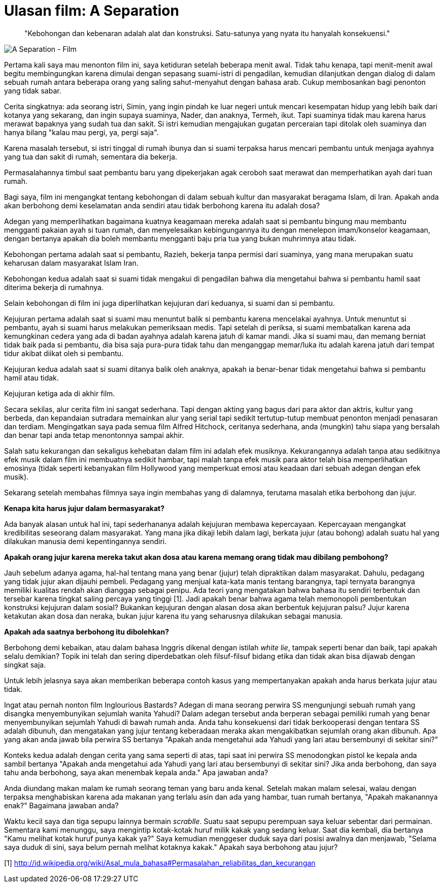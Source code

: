 =  Ulasan film: A Separation

____
"Kebohongan dan kebenaran adalah alat dan konstruksi.
Satu-satunya yang nyata itu hanyalah konsekuensi."
____

image::film_a_separation.jpg[A Separation - Film]

Pertama kali saya mau menonton film ini, saya ketiduran setelah beberapa menit
awal.
Tidak tahu kenapa, tapi menit-menit awal begitu membingungkan karena dimulai
dengan sepasang suami-istri di pengadilan, kemudian dilanjutkan dengan dialog
di dalam sebuah rumah antara beberapa orang yang saling sahut-menyahut dengan
bahasa arab.
Cukup membosankan bagi penonton yang tidak sabar.

Cerita singkatnya: ada seorang istri, Simin, yang ingin pindah ke luar negeri
untuk mencari kesempatan hidup yang lebih baik dari kotanya yang sekarang, dan
ingin supaya suaminya, Nader, dan anaknya, Termeh, ikut.
Tapi suaminya tidak mau karena harus merawat bapaknya yang sudah tua dan
sakit.
Si istri kemudian mengajukan gugatan perceraian tapi ditolak oleh suaminya dan
hanya bilang "kalau mau pergi, ya, pergi saja".

Karena masalah tersebut, si istri tinggal di rumah ibunya dan si suami
terpaksa harus mencari pembantu untuk menjaga ayahnya yang tua dan sakit di
rumah, sementara dia bekerja.

Permasalahannya timbul saat pembantu baru yang dipekerjakan agak ceroboh saat
merawat dan memperhatikan ayah dari tuan rumah.

Bagi saya, film ini mengangkat tentang kebohongan di dalam sebuah kultur dan
masyarakat beragama Islam, di Iran.
Apakah anda akan berbohong demi keselamatan anda sendiri atau tidak berbohong
karena itu adalah dosa?

Adegan yang memperlihatkan bagaimana kuatnya keagamaan mereka adalah saat si
pembantu bingung mau membantu mengganti pakaian ayah si tuan rumah, dan
menyelesaikan kebingungannya itu dengan menelepon imam/konselor keagamaan,
dengan bertanya apakah dia boleh membantu mengganti baju pria tua yang bukan
muhrimnya atau tidak.

Kebohongan pertama adalah saat si pembantu, Razieh, bekerja tanpa permisi dari
suaminya, yang mana merupakan suatu keharusan dalam masyarakat Islam Iran.

Kebohongan kedua adalah saat si suami tidak mengakui di pengadilan bahwa dia
mengetahui bahwa si pembantu hamil saat diterima bekerja di rumahnya.

Selain kebohongan di film ini juga diperlihatkan kejujuran dari keduanya, si
suami dan si pembantu.

Kejujuran pertama adalah saat si suami mau menuntut balik si pembantu karena
mencelakai ayahnya.
Untuk menuntut si pembantu, ayah si suami harus melakukan pemeriksaan medis.
Tapi setelah di periksa, si suami membatalkan karena ada kemungkinan cedera
yang ada di badan ayahnya adalah karena jatuh di kamar mandi.
Jika si suami mau, dan memang berniat tidak baik pada si pembantu, dia bisa
saja pura-pura tidak tahu dan menganggap memar/luka itu adalah karena jatuh
dari tempat tidur akibat diikat oleh si pembantu.

Kejujuran kedua adalah saat si suami ditanya balik oleh anaknya, apakah ia
benar-benar tidak mengetahui bahwa si pembantu hamil atau tidak.

Kejujuran ketiga ada di akhir film.

Secara sekilas, alur cerita film ini sangat sederhana.
Tapi dengan akting yang bagus dari para aktor dan aktris, kultur yang berbeda,
dan kepandaian sutradara memainkan alur yang serial tapi sedikit
tertutup-tutup membuat penonton menjadi penasaran dan terdiam.
Mengingatkan saya pada semua film Alfred Hitchock, ceritanya sederhana, anda
(mungkin) tahu siapa yang bersalah dan benar tapi anda tetap menontonnya
sampai akhir.

Salah satu kekurangan dan sekaligus kehebatan dalam film ini adalah efek
musiknya.
Kekurangannya adalah tanpa atau sedikitnya efek musik dalam film ini
membuatnya sedikit hambar, tapi malah tanpa efek musik para aktor telah bisa
memperlihatkan emosinya (tidak seperti kebanyakan film Hollywood yang
memperkuat emosi atau keadaan dari sebuah adegan dengan efek musik).

Sekarang setelah membahas filmnya saya ingin membahas yang di dalamnya,
terutama masalah etika berbohong dan jujur.

**Kenapa kita harus jujur dalam bermasyarakat?**

Ada banyak alasan untuk hal ini, tapi sederhananya adalah kejujuran membawa
kepercayaan.
Kepercayaan mengangkat kredibilitas seseorang dalam masyarakat.
Yang mana jika dikaji lebih dalam lagi, berkata jujur (atau bohong) adalah
suatu hal yang dilakukan manusia demi kepentingannya sendiri.

**Apakah orang jujur karena mereka takut akan dosa atau karena memang orang tidak mau dibilang pembohong?**

Jauh sebelum adanya agama, hal-hal tentang mana yang benar (jujur) telah
dipraktikan dalam masyarakat.
Dahulu, pedagang yang tidak jujur akan dijauhi pembeli.
Pedagang yang menjual kata-kata manis tentang barangnya, tapi ternyata
barangnya memiliki kualitas rendah akan dianggap sebagai penipu.
Ada teori yang mengatakan bahwa bahasa itu sendiri terbentuk dan tersebar
karena tingkat saling percaya yang tinggi [1].
Jadi apakah benar bahwa agama telah memonopoli pembentukan konstruksi
kejujuran dalam sosial?
Bukankan kejujuran dengan alasan dosa akan berbentuk kejujuran palsu?
Jujur karena ketakutan akan dosa dan neraka, bukan jujur karena itu yang
seharusnya dilakukan sebagai manusia.

**Apakah ada saatnya berbohong itu dibolehkan?**

Berbohong demi kebaikan, atau dalam bahasa Inggris dikenal dengan istilah
_white lie_, tampak seperti benar dan baik, tapi apakah selalu demikian?
Topik ini telah dan sering diperdebatkan oleh filsuf-filsuf bidang etika dan
tidak akan bisa dijawab dengan singkat saja.

Untuk lebih jelasnya saya akan memberikan beberapa contoh kasus yang
mempertanyakan apakah anda harus berkata jujur atau tidak.

Ingat atau pernah nonton film Inglourious Bastards?
Adegan di mana seorang perwira SS mengunjungi sebuah rumah yang disangka
menyembunyikan sejumlah wanita Yahudi?
Dalam adegan tersebut anda berperan sebagai pemiliki rumah yang benar
menyembunyikan sejumlah Yahudi di bawah rumah anda.
Anda tahu konsekuensi dari tidak berkooperasi dengan tentara SS adalah
dibunuh, dan mengatakan yang jujur tentang keberadaan meraka akan
mengakibatkan sejumlah orang akan dibunuh.
Apa yang akan anda jawab bila perwira SS bertanya "Apakah anda mengetahui ada
Yahudi yang lari atau bersembunyi di sekitar sini?"

Konteks kedua adalah dengan cerita yang sama seperti di atas, tapi saat ini
perwira SS menodongkan pistol ke kepala anda sambil bertanya "Apakah anda
mengetahui ada Yahudi yang lari atau bersembunyi di sekitar sini? Jika anda
berbohong, dan saya tahu anda berbohong, saya akan menembak kepala anda." Apa
jawaban anda?

Anda diundang makan malam ke rumah seorang teman yang baru anda kenal.
Setelah makan malam selesai, walau dengan terpaksa menghabiskan karena ada
makanan yang terlalu asin dan ada yang hambar, tuan rumah bertanya, "Apakah
makanannya enak?" Bagaimana jawaban anda?

Waktu kecil saya dan tiga sepupu lainnya bermain _scrablle_.
Suatu saat sepupu perempuan saya keluar sebentar dari permainan.
Sementara kami menunggu, saya mengintip kotak-kotak huruf milik kakak yang
sedang keluar.
Saat dia kembali, dia bertanya "Kamu melihat kotak huruf punya kakak ya?"
Saya kemudian menggeser duduk saya dari posisi awalnya dan menjawab, "Selama
saya duduk di sini, saya belum pernah melihat kotaknya kakak."
Apakah saya berbohong atau jujur?

--

[1] http://id.wikipedia.org/wiki/Asal_mula_bahasa#Permasalahan_reliabilitas_dan_kecurangan
